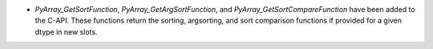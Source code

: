 * `PyArray_GetSortFunction`, `PyArray_GetArgSortFunction`, and `PyArray_GetSortCompareFunction` have been added to the C-API. These functions return the sorting, argsorting, and sort comparison functions if provided for a given dtype in new slots.